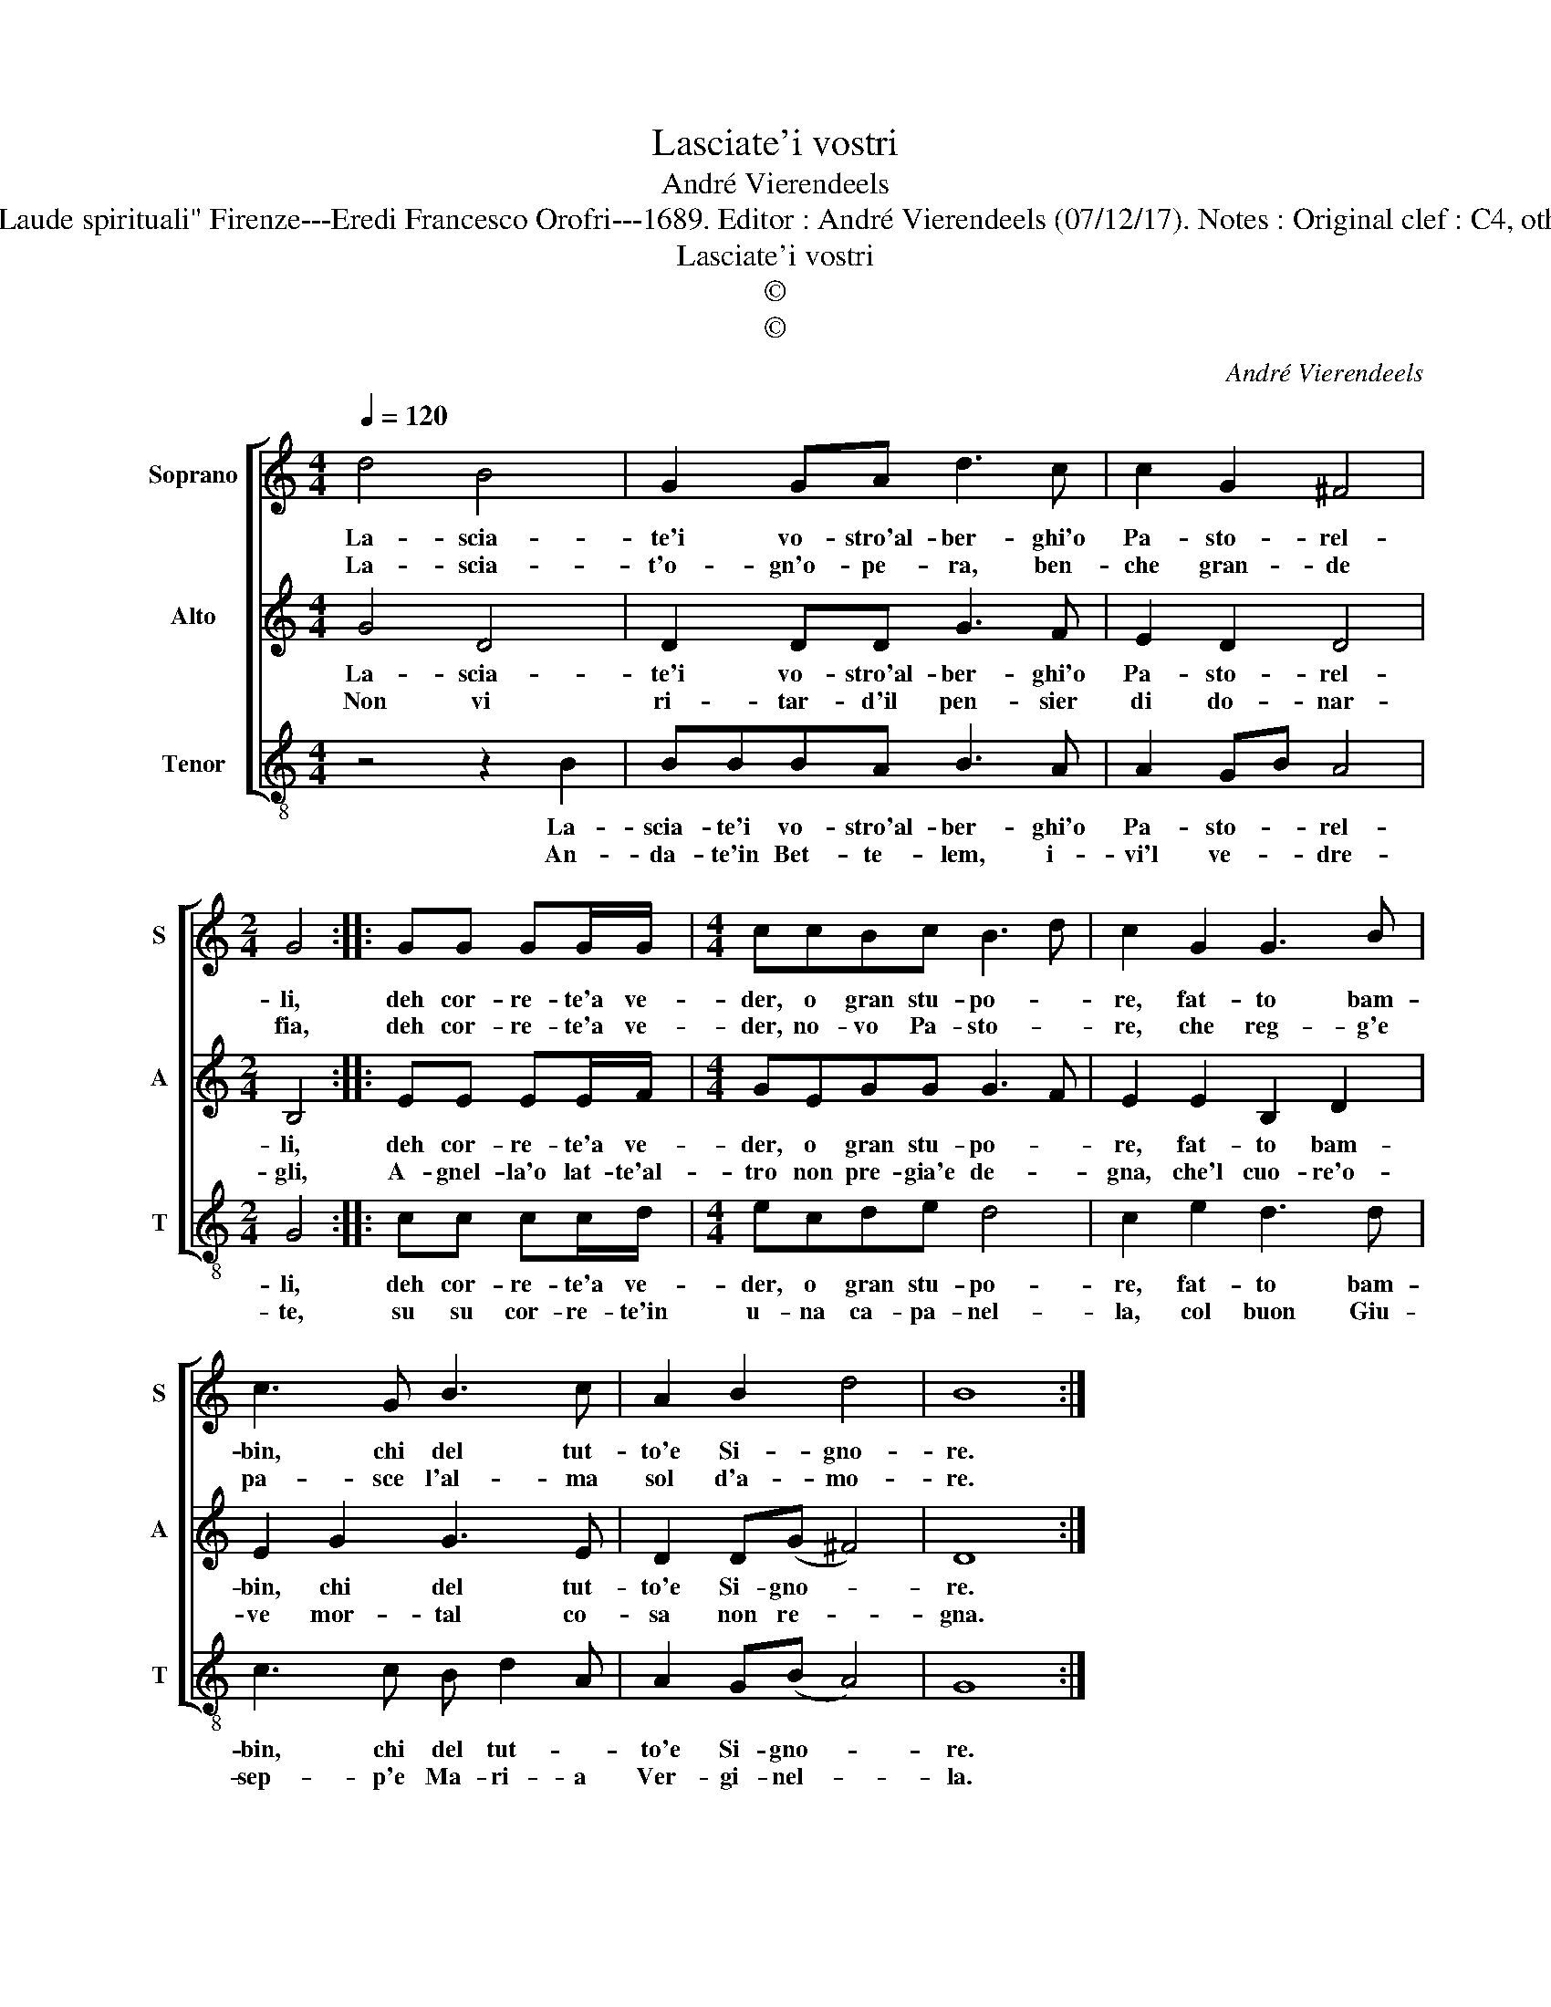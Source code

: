 X:1
T:Lasciate'i vostri
T:André Vierendeels
T:Source : Melody in Tenor voice from "Corona di Sacre canzoni o Laude spirituali" Firenze---Eredi Francesco Orofri---1689. Editor : André Vierendeels (07/12/17). Notes : Original clef : C4, other voices supplied editorially Music compiled by Matteo Coferati
T:Lasciate'i vostri
T:©
T:©
C:André Vierendeels
Z:©
%%score [ 1 2 3 ]
L:1/8
Q:1/4=120
M:4/4
K:C
V:1 treble nm="Soprano" snm="S"
V:2 treble nm="Alto" snm="A"
V:3 treble-8 nm="Tenor" snm="T"
V:1
 d4 B4 | G2 GA d3 c | c2 G2 ^F4 |[M:2/4] G4 :: GG GG/G/ |[M:4/4] ccBc B3 d | c2 G2 G3 B | %7
w: La- scia-|te'i vo- stro'al- ber- ghi'o|Pa- sto- rel-|li,|deh cor- re- te'a ve-|der, o gran stu- po- *|re, fat- to bam-|
w: La- scia-|t'o- gn'o- pe- ra, ben-|che gran- de|fia,|deh cor- re- te'a ve-|der, no- vo Pa- sto- *|re, che reg- g'e|
 c3 G B3 c | A2 B2 d4 | B8 :| %10
w: bin, chi del tut-|to'e Si- gno-|re.|
w: pa- sce l'al- ma|sol d'a- mo-|re.|
V:2
 G4 D4 | D2 DD G3 F | E2 D2 D4 |[M:2/4] B,4 :: EE EE/F/ |[M:4/4] GEGG G3 F | E2 E2 B,2 D2 | %7
w: La- scia-|te'i vo- stro'al- ber- ghi'o|Pa- sto- rel-|li,|deh cor- re- te'a ve-|der, o gran stu- po- *|re, fat- to bam-|
w: Non vi|ri- tar- d'il pen- sier|di do- nar-|gli,|A- gnel- la'o lat- te'al-|tro non pre- gia'e de- *|gna, che'l cuo- re'o-|
 E2 G2 G3 E | D2 D(G ^F4) | D8 :| %10
w: bin, chi del tut-|to'e Si- gno- *|re.|
w: ve mor- tal co-|sa non re- *|gna.|
V:3
 z4 z2 B2 | BBBA B3 A | A2 GB A4 |[M:2/4] G4 :: cc cc/d/ |[M:4/4] ecde d4 | c2 e2 d3 d | %7
w: La-|scia- te'i vo- stro'al- ber- ghi'o|Pa- sto- * rel-|li,|deh cor- re- te'a ve-|der, o gran stu- po-|re, fat- to bam-|
w: An-|da- te'in Bet- te- lem, i-|vi'l ve- * dre-|te,|su su cor- re- te'in|u- na ca- pa- nel-|la, col buon Giu-|
 c3 c B d2 A | A2 G(B A4) | G8 :| %10
w: bin, chi del tut- *|to'e Si- gno- *|re.|
w: sep- p'e Ma- ri- a|Ver- gi- nel- *|la.|

